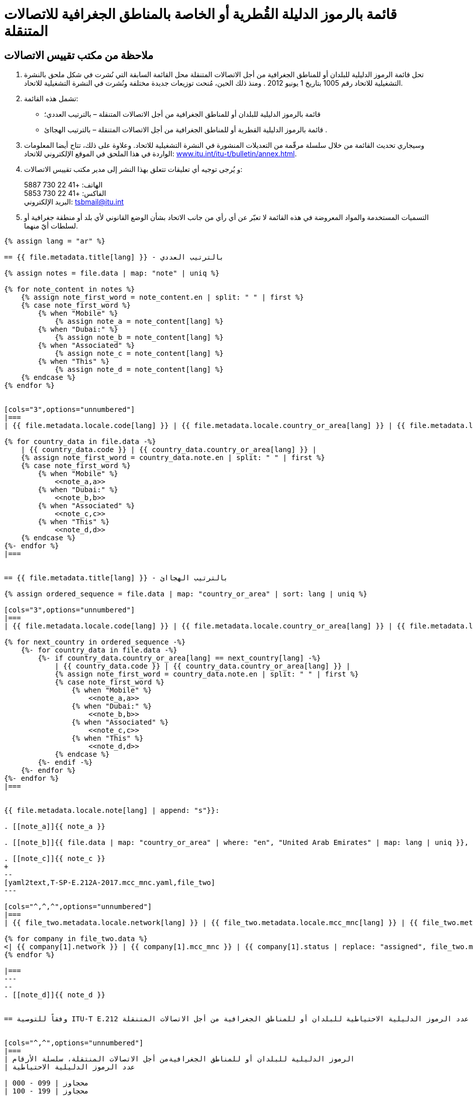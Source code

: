 = قائمة بالرموز الدليلة القُطرية أو الخاصة بالمناطق الجغرافية للاتصالات المتنقلة
:bureau: T
:docnumber: E.212
:published-date: 2017-02-01
:status: published
:doctype: service-publication
:annextitle: Annex to ITU Operational Bulletin
:annexid: No. 1117
:keywords: 
:imagesdir: images
:docfile: T-SP-E.212A-2017-E.adoc
:mn-document-class: ituob
:mn-output-extensions: xml,html,doc,rxl
:local-cache-only:
:data-uri-image:
:stem:

[preface]
== ملاحظة من مكتب تقييس الاتصالات

. تحل قائمة الرموز الدليلية للبلدان أو للمناطق الجغرافية من أجل الاتصالات المتنقلة محل القائمة السابقة التي نُشرت في شكل
ملحق بالنشرة التشغيلية للاتحاد رقم 1005 بتاريخ 1 يونيو 2012 . ومنذ ذلك الحين، مُنحت توزيعات جديدة مختلفة ونُشرت
في النشرة التشغيلية للاتحاد.

. تشمل هذه القائمة:
+
--
* قائمة بالرموز الدليلية للبلدان أو للمناطق الجغرافية من أجل الاتصالات المتنقلة – بالترتيب العددي؛
* قائمة بالرموز الدليلية القطرية أو للمناطق الجغرافية من أجل الاتصالات المتنقلة – بالترتيب الهجاائ .
--

. وسيجاري تحديث القائمة من خلال سلسلة مرقّمة من التعديلات المنشورة في النشرة التشغيلية للاتحاد. وعلاوة على ذلك،
تتاح أيضا المعلومات الواردة في هذا الملحق في الموقع الإلكتروني للاتحاد:
link:http://www.itu.int/itu-t/bulletin/annex.html[www.itu.int/itu-t/bulletin/annex.html].

. و يُرجى توجيه أي تعليقات تتعلق بهذا النشر إلى مدير مكتب تقييس الاتصالات:
+
--
الهاتف: +41 22 730 5887 +
الفاكس: +41 22 730 5853 +
البريد الإلكتروني: mailto:tsbmail@itu.int[]
--

. التسميات المستخدمة والمواد المعروضة في هذه القائمة لا تعبّر عن أي رأي من جانب الاتحاد بشأن الوضع القانوني
لأي بلد أو منطقة جغرافية أو لسلطات أيّ منهما.


[yaml2text,T-SP-E.212A-2017.main.yaml,file]
----
{% assign lang = "ar" %}

== {{ file.metadata.title[lang] }} - بالترتيب العددي

{% assign notes = file.data | map: "note" | uniq %}

{% for note_content in notes %}
    {% assign note_first_word = note_content.en | split: " " | first %}
    {% case note_first_word %}
        {% when "Mobile" %}
            {% assign note_a = note_content[lang] %}
        {% when "Dubai:" %}
            {% assign note_b = note_content[lang] %}
        {% when "Associated" %}
            {% assign note_c = note_content[lang] %}
        {% when "This" %}
            {% assign note_d = note_content[lang] %}
    {% endcase %}
{% endfor %}


[cols="3",options="unnumbered"]
|===
| {{ file.metadata.locale.code[lang] }} | {{ file.metadata.locale.country_or_area[lang] }} | {{ file.metadata.locale.note[lang] }}

{% for country_data in file.data -%}
    | {{ country_data.code }} | {{ country_data.country_or_area[lang] }} | 
    {% assign note_first_word = country_data.note.en | split: " " | first %}
    {% case note_first_word %}
        {% when "Mobile" %}
            <<note_a,a>>
        {% when "Dubai:" %}
            <<note_b,b>>
        {% when "Associated" %}
            <<note_c,c>>
        {% when "This" %}
            <<note_d,d>>
    {% endcase %}
{%- endfor %}
|===


== {{ file.metadata.title[lang] }} - بالترتيب الهجاائ

{% assign ordered_sequence = file.data | map: "country_or_area" | sort: lang | uniq %}

[cols="3",options="unnumbered"]
|===
| {{ file.metadata.locale.code[lang] }} | {{ file.metadata.locale.country_or_area[lang] }} | {{ file.metadata.locale.note[lang] }}

{% for next_country in ordered_sequence -%}
    {%- for country_data in file.data -%}
        {%- if country_data.country_or_area[lang] == next_country[lang] -%}
            | {{ country_data.code }} | {{ country_data.country_or_area[lang] }} | 
            {% assign note_first_word = country_data.note.en | split: " " | first %}
            {% case note_first_word %}
                {% when "Mobile" %}
                    <<note_a,a>>
                {% when "Dubai:" %}
                    <<note_b,b>>
                {% when "Associated" %}
                    <<note_c,c>>
                {% when "This" %}
                    <<note_d,d>>
            {% endcase %}
        {%- endif -%}
    {%- endfor %}
{%- endfor %}
|===


{{ file.metadata.locale.note[lang] | append: "s"}}:

. [[note_a]]{{ note_a }}

. [[note_b]]{{ file.data | map: "country_or_area" | where: "en", "United Arab Emirates" | map: lang | uniq }}, {{ note_b }}

. [[note_c]]{{ note_c }}
+
--
[yaml2text,T-SP-E.212A-2017.mcc_mnc.yaml,file_two]
---

[cols="^,^,^",options="unnumbered"]
|===
| {{ file_two.metadata.locale.network[lang] }} | {{ file_two.metadata.locale.mcc_mnc[lang] }} | {{ file_two.metadata.locale.status[lang] }}

{% for company in file_two.data %}
<| {{ company[1].network }} | {{ company[1].mcc_mnc }} | {{ company[1].status | replace: "assigned", file_two.metadata.locale.assigned[lang] }}
{% endfor %}

|===
---
--
. [[note_d]]{{ note_d }}


== وفقاً للتوصية ITU-T E.212 عدد الرموز الدليلية الاحتياطية للبلدان أو للمناطق الجغرافية من أجل الاتصالات المتنقلة (MCC)


[cols="^,^",options="unnumbered"]
|===
| الرموز الدليلية للبلدان أو للمناطق الجغرافيةمن أجل الاتصالات المنتقلة، سلسلة الأرقام
| عدد الرموز الدليلية الاحتياطية

| 000 - 099 | محجاوز
| 100 - 199 | محجاوز
| 200 - 299 | 47
| 300 - 399 | 66
| 400 - 499 | 55
| 500 - 599 | 72
| 600 - 699 | 44
| 700 - 799 | 79
| 800 - 899 | محجاوز
| 900 - 999 | 99
|===


== التعديلات

[cols="^,^,^",options="unnumbered"]
|===
| رقم التعديل
| رقم النشرة التشغيلية
| البلد

{% for i in (1..30) %}
| {{ i }} | |
{% endfor %}
|===
----
